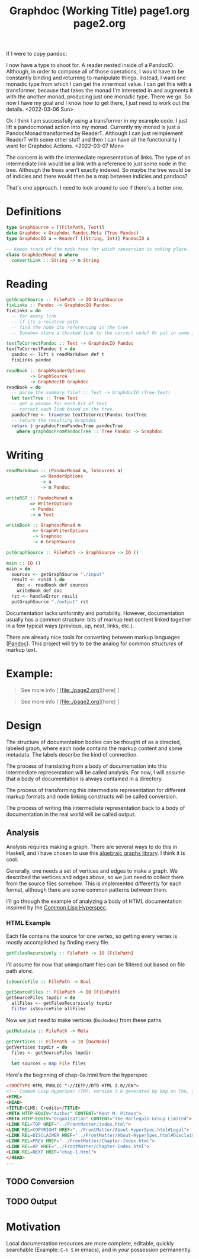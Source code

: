 #+title: Graphdoc (Working Title)

If I were to copy pandoc:

I now have a type to shoot for. A reader nested inside of a PandocIO. Although,
in order to compose all of those operations, I would have to be constantly
binding and returning to manipulate things. Instead, I want one monadic type
from which I can get the innermost value. I can get this with a transformer,
because that takes the monad I'm interested in and augments it with the another
monad, producing just one monadic type. There we go. So now I have my goal and I
know how to get there, I just need to work out the details.
<2022-03-06 Sun>

Ok I think I am successfully using a transformer in my example code. I just lift
a pandocmonad action into my monad. Currently my monad is just a PandocMonad
transformed by ReaderT. Although I can just reimplement ReaderT with some other
stuff and then I can have all the functionality I want for Graphdoc Actions.
<2022-03-07 Mon>

The concern is with the intermediate representation of links. The type of an
intermediate link would be a link with a reference to just some node in the
tree. Although the trees aren't exactly indexed. So maybe the tree would be of
indicies and there would then be a map between indicies and pandocs?

That's one approach. I need to look around to see if there's a better one.

* Definitions
#+begin_src haskell
type GraphSource = [(FilePath, Text)]
data Graphdoc = Graphdoc Pandoc.Meta (Tree Pandoc)
type GraphdocIO a = ReaderT [(String, Int)] PandocIO a

-- Keeps track of the node tree for which conversion is taking place.
class GraphdocMonad m where
  convertLink :: String -> m String
#+end_src

* Reading
#+begin_src haskell
getGraphSource :: FilePath -> IO GraphSource
fixLinks :: Pandoc -> GraphdocIO Pandoc
fixLinks = do
  -- for every link
  -- if its a relative path
  -- find the node its referencing in the tree
  -- Somehow store a thunked link to the correct node? Or put in some intermediate data type representing the link and destination.

textToCorrectPandoc :: Text -> GraphdocIO Pandoc
textToCorrectPandoc t = do
  pandoc <- lift $ readMarkdown def t
  fixLinks pandoc

readBook :: GraphReaderOptions
         -> GraphSource
         -> GraphdocIO Graphdoc
readBook = do
  -- parse the summary file? :: Text -> GraphdocIO (Tree Text)
  let textTree :: Tree Text
  -- get a pandoc for each bit of text
  -- correct each link based on the tree.
  pandocTree <- traverse textToCorrectPandoc textTree
  -- return the resulting Graphdoc
  return $ graphdocFromPandocTree pandocTree
    where graphdocFromPandocTree :: Tree Pandoc -> Graphdoc
#+end_src

* Writing
#+begin_src haskell
readMarkdown :: (PandocMonad m, ToSources a)
             => ReaderOptions
             -> a
             -> m Pandoc

writeRST :: PandocMonad m
         => WriterOptions
         -> Pandoc
         -> m Text

writeBook :: GraphdocMonad m
          => GraphWriterOptions
          -> Graphdoc
          -> m GraphSource

putGraphSource :: FilePath -> GraphSource -> IO ()

main :: IO ()
main = do
  sources <- getGraphSource "./input"
  result <- runIO $ do
    doc <- readBook def sources
    writeBook def doc
  rst <- handleError result
  putGraphSource "./output" rst
#+end_src

Documentation lacks uniformity and portability. However, documentation usually
has a common structure: bits of markup text content linked together in a few
typical ways (previous, up, next, links, etc.).

There are already nice tools for converting between markup languages
([[https://pandoc.org/][Pandoc]]). This project will try to be the analog for common /structures/ of
markup text.

* Example:
#+begin_quote
#+title: page1.org

See more info [ [file:./page2.org][here] ]
#+end_quote

#+begin_quote
#+title: page2.org

See more info [ [file:./page2.org][here] ]
#+end_quote

* Design
The structure of documentation bodies can be thought of as a directed, labeled
graph, where each node contains the markup content and some metadata. The labels
describe the kind of connection.

The process of translating from a body of documentation into this intermediate
representation will be called analysis. For now, I will assume that a body of
documentation is always contained in a directory.

The process of transforming this intermediate representation for different
markup formats and node linking constructs will be called conversion.

The process of writing this intermediate representation back to a body of
documentation in the real world will be called output.

** Analysis

Analysis requires making a graph. There are several ways to do this in Haskell,
and I have chosen to use this [[https://hackage.haskell.org/package/algebraic-graphs][algebraic graphs library]]. I think it is cool.

Generally, one needs a set of vertices and edges to make a graph. We described
the vertices and edges above, so we just need to collect them from the source
files somehow. This is implemented differently for each format, although there
are some common patterns between them.

I'll go through the example of analyzing a body of HTML documentation inspired
by the [[http://www.lispworks.com/documentation/HyperSpec/Front/][Common Lisp Hyperspec]].

*** HTML Example

Each file contains the source for one vertex, so getting every vertex is mostly
accomplished by finding every file.

#+begin_src haskell
  getFilesRecursively :: FilePath -> IO [FilePath]
#+end_src

I'll assume for now that unimportant files can be filtered out based on file
path alone.

#+begin_src haskell
  isSourceFile :: FilePath -> Bool

  getSourceFiles :: FilePath -> IO [FilePath]
  getSourceFiles topdir = do
    allFiles <- getFilesRecursively topdir
    filter isSourceFile allFiles
#+end_src

Now we just need to make vertices (=DocNodes=) from these paths.

#+begin_src haskell
  getMetadata :: FilePath -> Meta

  getVertices :: FilePath -> IO [DocNode]
  getVertices topdir = do
    files <- getSourceFiles topdir
    ...
    let sources = map File files
#+end_src



Here's the beginning of chap-0a.html from the hyperspec

    #+begin_src html
<!DOCTYPE HTML PUBLIC "-//IETF//DTD HTML 2.0//EN">
<!-- Common Lisp HyperSpec (TM), version 3.0 generated by kmp on Thu, 2-May-1996 10:21am EDT -->
<HTML>
<HEAD>
<TITLE>CLHS: Credits</TITLE>
<META HTTP-EQUIV="Author" CONTENT="Kent M. Pitman">
<META HTTP-EQUIV="Organization" CONTENT="The Harlequin Group Limited">
<LINK REL=TOP HREF="../FrontMatter/index.html">
<LINK REL=COPYRIGHT HREF="../FrontMatter/About-HyperSpec.html#Legal">
<LINK REL=DISCLAIMER HREF="../FrontMatter/About-HyperSpec.html#Disclaimer">
<LINK REL=PREV HREF="../FrontMatter/Chapter-Index.html">
<LINK REL=UP HREF="../FrontMatter/Chapter-Index.html">
<LINK REL=NEXT HREF="chap-1.html">
</HEAD>
...
    #+end_src




** TODO Conversion
** TODO Output
* Motivation
Local documentation resources are more complete, editable, quickly searchable
(Example: ~C-h S~ in emacs), and in /your/ possession permanently.
